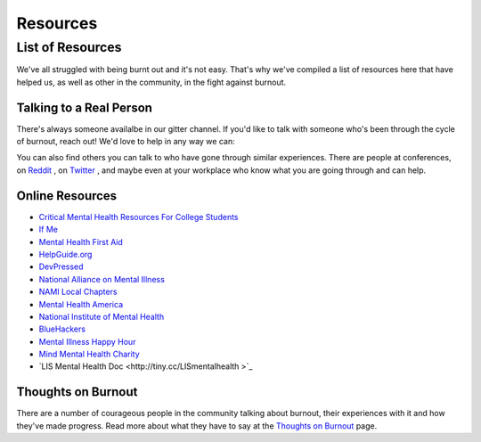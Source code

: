 #####################
Resources
#####################

List of Resources
=====================

We've all struggled with being burnt out and it's not easy. That's why we've compiled a list of resources here that have helped us, as well as other in the community, in the fight against burnout. 

Talking to a Real Person
---------------------------

There's always someone availalbe in our gitter channel. If you'd like to talk with someone who's been through the cycle of burnout, reach out! We'd love to help in any way we can:

.. image:: https://badges.gitter.im/Join%20Chat.svg
   :target: https://gitter.im/reignite/burnout.io
   :alt: Gitter Channel

You can also find others you can talk to who have gone through similar experiences. There are people at conferences, on `Reddit <http://www.reddit.com/r/sysadmin/search?q=burnout&sort=top&restrict_sr=on>`_ , on `Twitter <https://twitter.com/search?q=burnout&src=typd>`_ , and maybe even at your workplace who know what you are going through and can help.

Online Resources
---------------------------

* `Critical Mental Health Resources For College Students <http://www.onlinecolleges.net/for-students/mental-health-resources/>`_
* `If Me <http://www.if-me.org/>`_
* `Mental Health First Aid <http://www.mentalhealthfirstaid.org/>`_
* `HelpGuide.org <http://helpguide.org/>`_
* `DevPressed <http://www.devpressed.com/>`_
* `National Alliance on Mental Illness <http://nami.org">`_
* `NAMI Local Chapters <http://bit.ly/namilocal>`_
* `Mental Health America <http://www.mentalhealthamerica.net/>`_
* `National Institute of Mental Health <http://www.nimh.nih.gov>`_
* `BlueHackers <http://BlueHackers.org>`_
* `Mental Illness Happy Hour <http://mentalpod.com/>`_
* `Mind Mental Health Charity <http://www.mind.org.uk/>`_
* `LIS Mental Health Doc <http://tiny.cc/LISmentalhealth >`_

Thoughts on Burnout
---------------------------
There are a number of courageous people in the community talking about burnout, their experiences with it and how they've made progress. Read more about what they have to say at the `Thoughts on Burnout <http://burnoutio-test.readthedocs.org/en/latest/thoughtsOnBurnout.html>`_ page.
